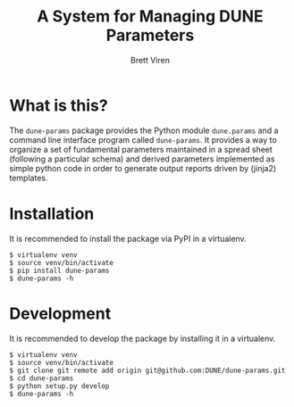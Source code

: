 #+TITLE: A System for Managing DUNE Parameters
#+AUTHOR: Brett Viren

* What is this?

The =dune-params= package provides the Python module =dune.params= and a command line interface program called =dune-params=.  It provides a way to organize a set of fundamental parameters maintained in a spread sheet (following a particular schema) and derived parameters implemented as simple python code in order to generate output reports driven by (jinja2) templates.

* Installation

It is recommended to install the package via PyPI in a virtualenv.

#+BEGIN_EXAMPLE
  $ virtualenv venv
  $ source venv/bin/activate
  $ pip install dune-params
  $ dune-params -h
#+END_EXAMPLE

* Development

It is recommended to develop the package by installing it in a virtualenv.

#+BEGIN_EXAMPLE
  $ virtualenv venv
  $ source venv/bin/activate
  $ git clone git remote add origin git@github.com:DUNE/dune-params.git
  $ cd dune-params
  $ python setup.py develop
  $ dune-params -h
#+END_EXAMPLE
